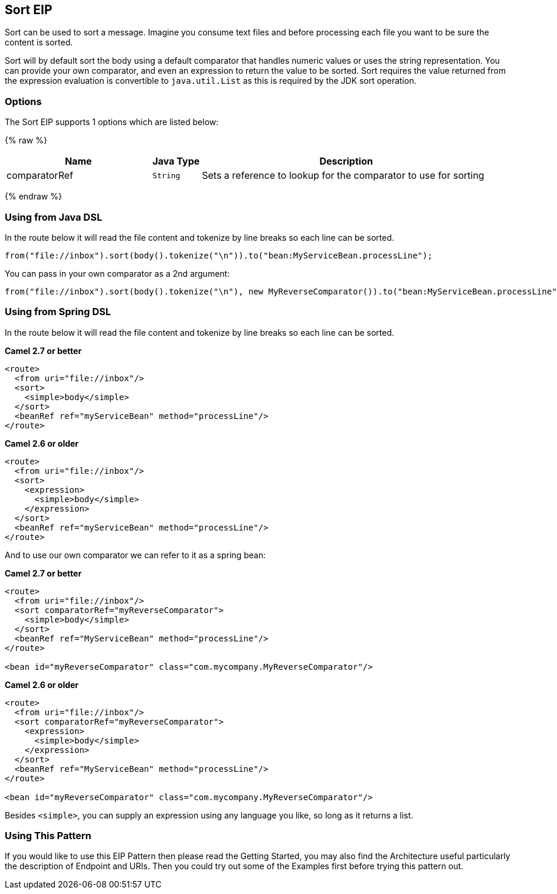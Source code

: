 ## Sort EIP
Sort can be used to sort a message. Imagine you consume text files and before processing each file you want to be sure the content is sorted.

Sort will by default sort the body using a default comparator that handles numeric values or uses the string representation. You can provide your own comparator, and even an expression to return the value to be sorted. Sort requires the value returned from the expression evaluation is convertible to `java.util.List` as this is required by the JDK sort operation.

### Options

// eip options: START
The Sort EIP supports 1 options which are listed below:

{% raw %}
[width="100%",cols="3,1m,6",options="header"]
|=======================================================================
| Name | Java Type | Description
| comparatorRef | String | Sets a reference to lookup for the comparator to use for sorting
|=======================================================================
{% endraw %}
// eip options: END


### Using from Java DSL
In the route below it will read the file content and tokenize by line breaks so each line can be sorted.
[source,java]
---------------------
from("file://inbox").sort(body().tokenize("\n")).to("bean:MyServiceBean.processLine");
---------------------

You can pass in your own comparator as a 2nd argument:
[source,java]
---------------------
from("file://inbox").sort(body().tokenize("\n"), new MyReverseComparator()).to("bean:MyServiceBean.processLine");
---------------------

### Using from Spring DSL
In the route below it will read the file content and tokenize by line breaks so each line can be sorted.

*Camel 2.7 or better*
[source,xml]
---------------------
<route>
  <from uri="file://inbox"/>
  <sort>
    <simple>body</simple>
  </sort>
  <beanRef ref="myServiceBean" method="processLine"/>
</route>
---------------------

*Camel 2.6 or older*
[source,xml]
---------------------
<route>
  <from uri="file://inbox"/>
  <sort>
    <expression>
      <simple>body</simple>
    </expression>
  </sort>
  <beanRef ref="myServiceBean" method="processLine"/>
</route>
---------------------

And to use our own comparator we can refer to it as a spring bean:

*Camel 2.7 or better*
[source,xml]
---------------------
<route>
  <from uri="file://inbox"/>
  <sort comparatorRef="myReverseComparator">
    <simple>body</simple>
  </sort>
  <beanRef ref="MyServiceBean" method="processLine"/>
</route>

<bean id="myReverseComparator" class="com.mycompany.MyReverseComparator"/>
---------------------

*Camel 2.6 or older*
[source,xml]
---------------------
<route>
  <from uri="file://inbox"/>
  <sort comparatorRef="myReverseComparator">
    <expression>
      <simple>body</simple>
    </expression>
  </sort>
  <beanRef ref="MyServiceBean" method="processLine"/>
</route>

<bean id="myReverseComparator" class="com.mycompany.MyReverseComparator"/>
---------------------

Besides `<simple>`, you can supply an expression using any language you like, so long as it returns a list.

### Using This Pattern
If you would like to use this EIP Pattern then please read the Getting Started, you may also find the Architecture useful particularly the description of Endpoint and URIs. Then you could try out some of the Examples first before trying this pattern out.
